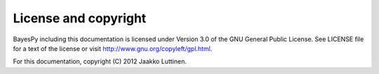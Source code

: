 License and copyright
=====================

BayesPy including this documentation is licensed under Version 3.0 of
the GNU General Public License. See LICENSE file for a text of the
license or visit http://www.gnu.org/copyleft/gpl.html.

For this documentation, copyright (C) 2012 Jaakko Luttinen.
